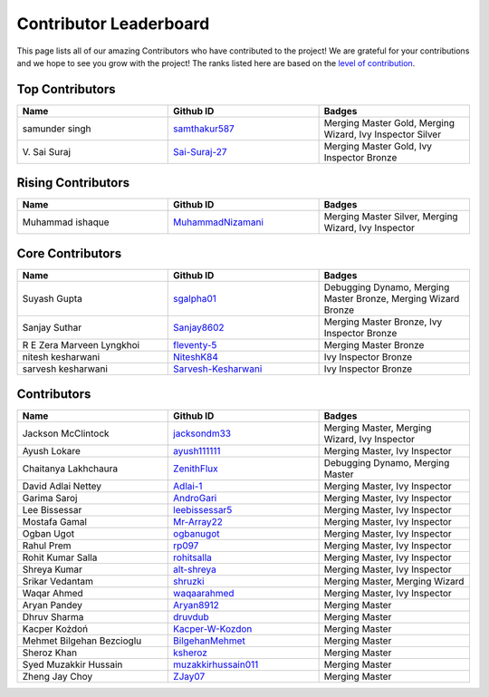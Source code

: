 Contributor Leaderboard
=======================

This page lists all of our amazing Contributors who have contributed to the project! We are grateful for your contributions and we hope to see you grow with the project! The ranks listed here are based on the `level of contribution <contributing/volunteer_program.rst>`_\.

Top Contributors
----------------
.. list-table::
   :widths: 50 50 50
   :header-rows: 1

   * - Name
     - Github ID
     - Badges
   * - samunder singh
     - `samthakur587 <https://github.com/samthakur587>`_
     - Merging Master Gold, Merging Wizard, Ivy Inspector Silver
   * - V\. Sai Suraj
     - `Sai-Suraj-27 <https://github.com/Sai-Suraj-27>`_
     - Merging Master Gold, Ivy Inspector Bronze
Rising Contributors
-------------------
.. list-table::
   :widths: 50 50 50
   :header-rows: 1

   * - Name
     - Github ID
     - Badges
   * - Muhammad ishaque
     - `MuhammadNizamani <https://github.com/MuhammadNizamani>`_
     - Merging Master Silver, Merging Wizard, Ivy Inspector
Core Contributors
-----------------
.. list-table::
   :widths: 50 50 50
   :header-rows: 1

   * - Name
     - Github ID
     - Badges
   * - Suyash Gupta
     - `sgalpha01 <https://github.com/sgalpha01>`_
     - Debugging Dynamo, Merging Master Bronze, Merging Wizard Bronze
   * - Sanjay Suthar
     - `Sanjay8602 <https://github.com/Sanjay8602>`_
     - Merging Master Bronze, Ivy Inspector Bronze
   * - R E Zera Marveen Lyngkhoi
     - `fleventy-5 <https://github.com/fleventy-5>`_
     - Merging Master Bronze
   * - nitesh kesharwani
     - `NiteshK84 <https://github.com/NiteshK84>`_
     - Ivy Inspector Bronze
   * - sarvesh kesharwani
     - `Sarvesh-Kesharwani <https://github.com/Sarvesh-Kesharwani>`_
     - Ivy Inspector Bronze
Contributors
------------
.. list-table::
   :widths: 50 50 50
   :header-rows: 1

   * - Name
     - Github ID
     - Badges
   * - Jackson McClintock
     - `jacksondm33 <https://github.com/jacksondm33>`_
     - Merging Master, Merging Wizard, Ivy Inspector
   * - Ayush Lokare
     - `ayush111111 <https://github.com/ayush111111>`_
     - Merging Master, Ivy Inspector
   * - Chaitanya Lakhchaura
     - `ZenithFlux <https://github.com/ZenithFlux>`_
     - Debugging Dynamo, Merging Master
   * - David Adlai Nettey
     - `Adlai-1 <https://github.com/Adlai-1>`_
     - Merging Master, Ivy Inspector
   * - Garima Saroj
     - `AndroGari <https://github.com/AndroGari>`_
     - Merging Master, Ivy Inspector
   * - Lee Bissessar
     - `leebissessar5 <https://github.com/leebissessar5>`_
     - Merging Master, Ivy Inspector
   * - Mostafa Gamal
     - `Mr-Array22 <https://github.com/Mr-Array22>`_
     - Merging Master, Ivy Inspector
   * - Ogban Ugot
     - `ogbanugot <https://github.com/ogbanugot>`_
     - Merging Master, Ivy Inspector
   * - Rahul Prem
     - `rp097 <https://github.com/rp097>`_
     - Merging Master, Ivy Inspector
   * - Rohit Kumar Salla
     - `rohitsalla <https://github.com/rohitsalla>`_
     - Merging Master, Ivy Inspector
   * - Shreya Kumar
     - `alt-shreya <https://github.com/alt-shreya>`_
     - Merging Master, Ivy Inspector
   * - Srikar Vedantam
     - `shruzki <https://github.com/shruzki>`_
     - Merging Master, Merging Wizard
   * - Waqar Ahmed
     - `waqaarahmed <https://github.com/waqaarahmed>`_
     - Merging Master, Ivy Inspector
   * - Aryan Pandey
     - `Aryan8912 <https://github.com/Aryan8912>`_
     - Merging Master
   * - Dhruv Sharma
     - `druvdub <https://github.com/druvdub>`_
     - Merging Master
   * - Kacper Kożdoń
     - `Kacper-W-Kozdon <https://github.com/Kacper-W-Kozdon>`_
     - Merging Master
   * - Mehmet Bilgehan Bezcioglu
     - `BilgehanMehmet <https://github.com/BilgehanMehmet>`_
     - Merging Master
   * - Sheroz Khan
     - `ksheroz <https://github.com/ksheroz>`_
     - Merging Master
   * - Syed Muzakkir Hussain
     - `muzakkirhussain011 <https://github.com/muzakkirhussain011>`_
     - Merging Master
   * - Zheng Jay Choy
     - `ZJay07 <https://github.com/ZJay07>`_
     - Merging Master
